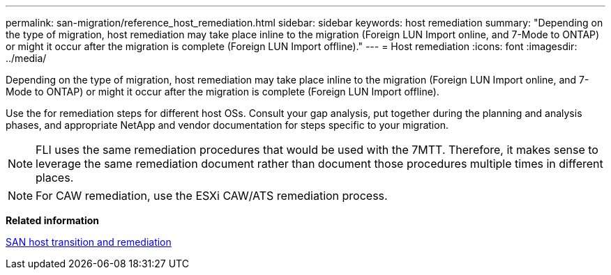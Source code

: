 ---
permalink: san-migration/reference_host_remediation.html
sidebar: sidebar
keywords: host remediation
summary: "Depending on the type of migration, host remediation may take place inline to the migration (Foreign LUN Import online, and 7-Mode to ONTAP) or might it occur after the migration is complete (Foreign LUN Import offline)."
---
= Host remediation
:icons: font
:imagesdir: ../media/

[.lead]
Depending on the type of migration, host remediation may take place inline to the migration (Foreign LUN Import online, and 7-Mode to ONTAP) or might it occur after the migration is complete (Foreign LUN Import offline).

Use the for remediation steps for different host OSs. Consult your gap analysis, put together during the planning and analysis phases, and appropriate NetApp and vendor documentation for steps specific to your migration.

[NOTE]
====
FLI uses the same remediation procedures that would be used with the 7MTT. Therefore, it makes sense to leverage the same remediation document rather than document those procedures multiple times in different places.
====

[NOTE]
====
For CAW remediation, use the ESXi CAW/ATS remediation process.
====

*Related information*

https://docs.netapp.com/us-en/ontap-7mode-transition/san-host/index.html[SAN host transition and remediation]
